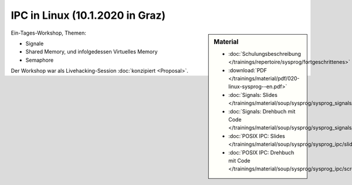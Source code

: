 IPC in Linux (10.1.2020 in Graz) 
================================

.. sidebar:: Material

   * :doc:`Schulungsbeschreibung
     </trainings/repertoire/sysprog/fortgeschrittenes>`
   * :download:`PDF </trainings/material/pdf/020-linux-sysprog--en.pdf>`
   * :doc:`Signals: Slides </trainings/material/soup/sysprog/sysprog_signals/slides>`
   * :doc:`Signals: Drehbuch mit Code
     </trainings/material/soup/sysprog/sysprog_signals/screenplay>`
   * :doc:`POSIX IPC: Slides </trainings/material/soup/sysprog/sysprog_ipc/slides>`
   * :doc:`POSIX IPC: Drehbuch mit Code
     </trainings/material/soup/sysprog/sysprog_ipc/screenplay>`

Ein-Tages-Workshop, Themen:

* Signale
* Shared Memory, und infolgedessen Virtuelles Memory
* Semaphore

Der Workshop war als Livehacking-Session :doc:`konzipiert <Proposal>`.
